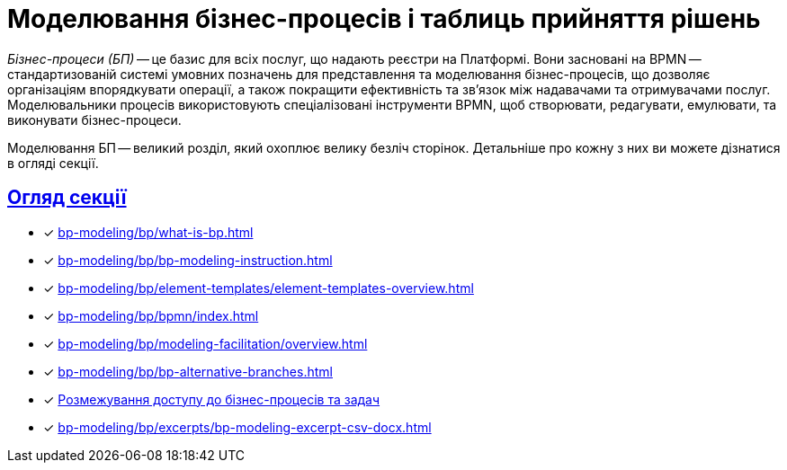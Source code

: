 = Моделювання бізнес-процесів і таблиць прийняття рішень
:sectanchors:
:sectlinks:

_Бізнес-процеси (БП)_ -- це базис для всіх послуг, що надають реєстри на Платформі. Вони засновані на BPMN -- стандартизованій системі умовних позначень для представлення та моделювання бізнес-процесів, що дозволяє організаціям впорядкувати операції, а також покращити ефективність та зв'язок між надавачами та отримувачами послуг. Моделювальники процесів використовують спеціалізовані інструменти BPMN, щоб створювати, редагувати, емулювати, та виконувати бізнес-процеси.

Моделювання БП -- великий розділ, який охоплює велику безліч сторінок. Детальніше про кожну з них ви можете дізнатися в огляді секції.

== Огляд секції

* [*] xref:bp-modeling/bp/what-is-bp.adoc[]
* [*] xref:bp-modeling/bp/bp-modeling-instruction.adoc[]
* [*] xref:bp-modeling/bp/element-templates/element-templates-overview.adoc[]
* [*] xref:bp-modeling/bp/bpmn/index.adoc[]
* [*] xref:bp-modeling/bp/modeling-facilitation/overview.adoc[]
* [*] xref:bp-modeling/bp/bp-alternative-branches.adoc[]
* [*] xref:bp-modeling/bp/access/roles-rbac-bp-modelling.adoc[Розмежування доступу до бізнес-процесів та задач]
* [*] xref:bp-modeling/bp/excerpts/bp-modeling-excerpt-csv-docx.adoc[]